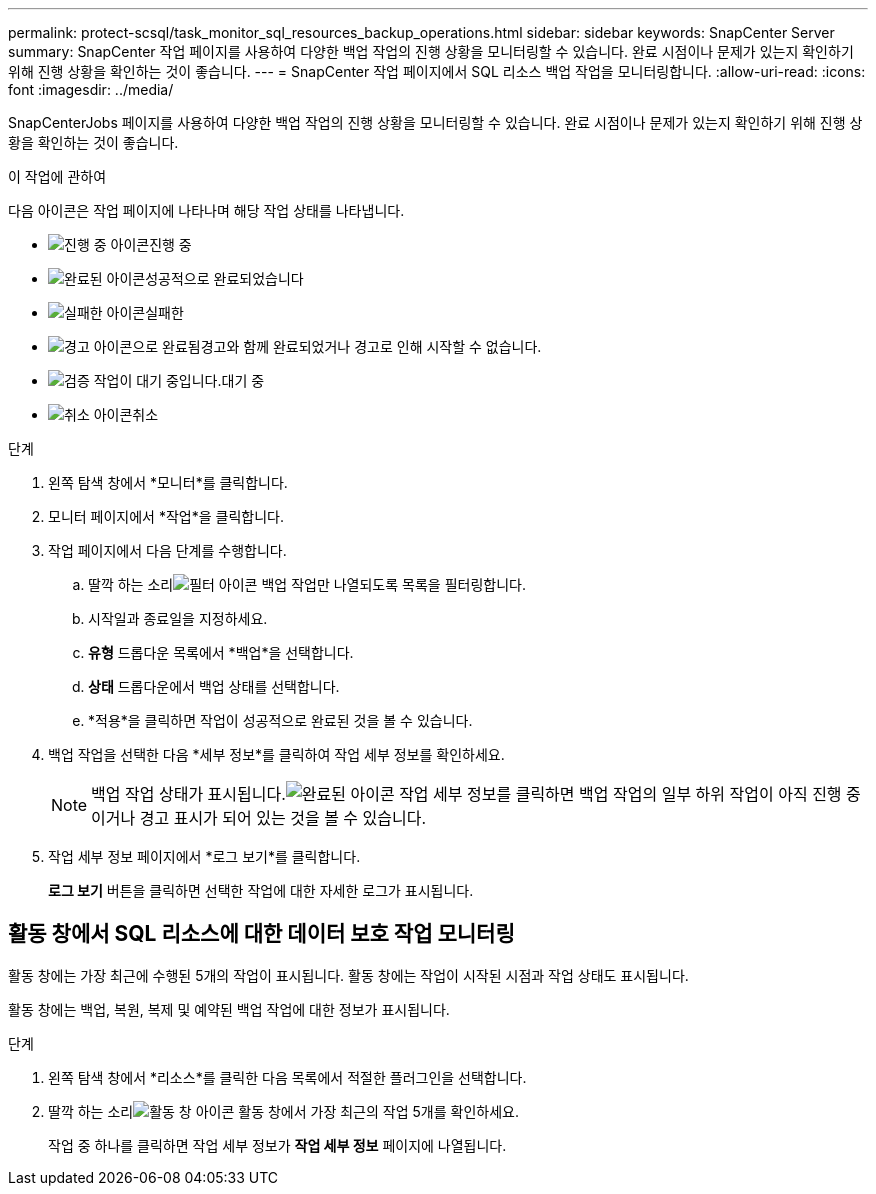 ---
permalink: protect-scsql/task_monitor_sql_resources_backup_operations.html 
sidebar: sidebar 
keywords: SnapCenter Server 
summary: SnapCenter 작업 페이지를 사용하여 다양한 백업 작업의 진행 상황을 모니터링할 수 있습니다.  완료 시점이나 문제가 있는지 확인하기 위해 진행 상황을 확인하는 것이 좋습니다. 
---
= SnapCenter 작업 페이지에서 SQL 리소스 백업 작업을 모니터링합니다.
:allow-uri-read: 
:icons: font
:imagesdir: ../media/


[role="lead"]
SnapCenterJobs 페이지를 사용하여 다양한 백업 작업의 진행 상황을 모니터링할 수 있습니다.  완료 시점이나 문제가 있는지 확인하기 위해 진행 상황을 확인하는 것이 좋습니다.

.이 작업에 관하여
다음 아이콘은 작업 페이지에 나타나며 해당 작업 상태를 나타냅니다.

* image:../media/progress_icon.gif["진행 중 아이콘"]진행 중
* image:../media/success_icon.gif["완료된 아이콘"]성공적으로 완료되었습니다
* image:../media/failed_icon.gif["실패한 아이콘"]실패한
* image:../media/warning_icon.gif["경고 아이콘으로 완료됨"]경고와 함께 완료되었거나 경고로 인해 시작할 수 없습니다.
* image:../media/verification_job_in_queue.gif["검증 작업이 대기 중입니다."]대기 중
* image:../media/cancel_icon.gif["취소 아이콘"]취소


.단계
. 왼쪽 탐색 창에서 *모니터*를 클릭합니다.
. 모니터 페이지에서 *작업*을 클릭합니다.
. 작업 페이지에서 다음 단계를 수행합니다.
+
.. 딸깍 하는 소리image:../media/filter_icon.gif["필터 아이콘"] 백업 작업만 나열되도록 목록을 필터링합니다.
.. 시작일과 종료일을 지정하세요.
.. *유형* 드롭다운 목록에서 *백업*을 선택합니다.
.. *상태* 드롭다운에서 백업 상태를 선택합니다.
.. *적용*을 클릭하면 작업이 성공적으로 완료된 것을 볼 수 있습니다.


. 백업 작업을 선택한 다음 *세부 정보*를 클릭하여 작업 세부 정보를 확인하세요.
+

NOTE: 백업 작업 상태가 표시됩니다.image:../media/success_icon.gif["완료된 아이콘"] 작업 세부 정보를 클릭하면 백업 작업의 일부 하위 작업이 아직 진행 중이거나 경고 표시가 되어 있는 것을 볼 수 있습니다.

. 작업 세부 정보 페이지에서 *로그 보기*를 클릭합니다.
+
*로그 보기* 버튼을 클릭하면 선택한 작업에 대한 자세한 로그가 표시됩니다.





== 활동 창에서 SQL 리소스에 대한 데이터 보호 작업 모니터링

활동 창에는 가장 최근에 수행된 5개의 작업이 표시됩니다.  활동 창에는 작업이 시작된 시점과 작업 상태도 표시됩니다.

활동 창에는 백업, 복원, 복제 및 예약된 백업 작업에 대한 정보가 표시됩니다.

.단계
. 왼쪽 탐색 창에서 *리소스*를 클릭한 다음 목록에서 적절한 플러그인을 선택합니다.
. 딸깍 하는 소리image:../media/activity_pane_icon.gif["활동 창 아이콘"] 활동 창에서 가장 최근의 작업 5개를 확인하세요.
+
작업 중 하나를 클릭하면 작업 세부 정보가 *작업 세부 정보* 페이지에 나열됩니다.


